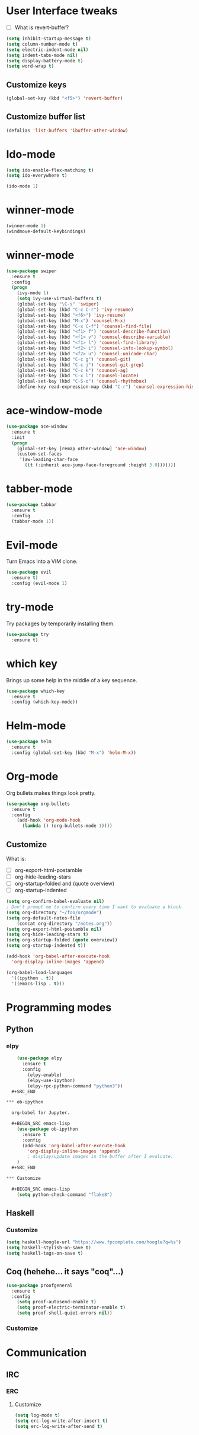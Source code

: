 #+STARTUP: overview

* User Interface tweaks

  - [ ] What is revert-buffer?

  #+BEGIN_SRC emacs-lisp
    (setq inhibit-startup-message t)
    (setq column-number-mode t)
    (setq electric-indent-mode nil)
    (setq indent-tabs-mode nil)
    (setq display-battery-mode t)
    (setq word-wrap t)
  #+END_SRC

** Customize keys

  #+BEGIN_SRC emacs-lisp
    (global-set-key (kbd "<f5>") 'revert-buffer)
  #+END_SRC

** Customize buffer list

  #+BEGIN_SRC emacs-lisp
    (defalias 'list-buffers 'ibuffer-other-window)
  #+END_SRC

* Ido-mode

  #+BEGIN_SRC emacs-lisp
    (setq ido-enable-flex-matching t)
    (setq ido-everywhere t)

    (ido-mode 1)
  #+END_SRC

* winner-mode

  #+BEGIN_SRC emacs-lisp
    (winner-mode 1)
    (windmove-default-keybindings)
  #+END_SRC

* winner-mode

#+BEGIN_SRC emacs-lisp
(use-package swiper
  :ensure t
  :config
  (progn
    (ivy-mode 1)
    (setq ivy-use-virtual-buffers t)
    (global-set-key "\C-s" 'swiper)
    (global-set-key (kbd "C-c C-r") 'ivy-resume)
    (global-set-key (kbd "<f6>") 'ivy-resume)
    (global-set-key (kbd "M-x") 'counsel-M-x)
    (global-set-key (kbd "C-x C-f") 'counsel-find-file)
    (global-set-key (kbd "<f1> f") 'counsel-describe-function)
    (global-set-key (kbd "<f1> v") 'counsel-describe-variable)
    (global-set-key (kbd "<f1> l") 'counsel-find-library)
    (global-set-key (kbd "<f2> i") 'counsel-info-lookup-symbol)
    (global-set-key (kbd "<f2> u") 'counsel-unicode-char)
    (global-set-key (kbd "C-c g") 'counsel-git)
    (global-set-key (kbd "C-c j") 'counsel-git-grep)
    (global-set-key (kbd "C-c k") 'counsel-ag)
    (global-set-key (kbd "C-x l") 'counsel-locate)
    (global-set-key (kbd "C-S-o") 'counsel-rhythmbox)
    (define-key read-expression-map (kbd "C-r") 'counsel-expression-history)))
#+END_SRC

* ace-window-mode

#+BEGIN_SRC emacs-lisp
(use-package ace-window
  :ensure t
  :init
  (progn
    (global-set-key [remap other-window] 'ace-window)
    (custom-set-faces
     '(aw-leading-char-face
       ((t (:inherit ace-jump-face-foreground :height 3.0)))))))
#+END_SRC

* tabber-mode

#+BEGIN_SRC emacs-lisp
(use-package tabbar
  :ensure t
  :config
  (tabbar-mode 1))
#+END_SRC

* Evil-mode

  Turn Emacs into a VIM clone.

  #+BEGIN_SRC emacs-lisp
    (use-package evil
      :ensure t)
      :config (evil-mode 1)
  #+END_SRC

* try-mode

  Try packages by temporarily installing them.

  #+BEGIN_SRC emacs-lisp
    (use-package try
      :ensure t)
  #+END_SRC

* which key

  Brings up some help in the middle of a key sequence.

  #+BEGIN_SRC emacs-lisp
    (use-package which-key
      :ensure t
      :config (which-key-mode))
  #+END_SRC

* Helm-mode

  #+BEGIN_SRC emacs-lisp
    (use-package helm
      :ensure t
      :config (global-set-key (kbd "M-x") 'helm-M-x))
  #+END_SRC

* Org-mode

Org bullets makes things look pretty.

  #+BEGIN_SRC emacs-lisp
    (use-package org-bullets
      :ensure t
      :config
        (add-hook 'org-mode-hook
          (lambda () (org-bullets-mode 1))))
  #+END_SRC

** Customize

  What is:

  - [ ] org-export-html-postamble
  - [ ] org-hide-leading-stars
  - [ ] org-startup-folded and (quote overview)
  - [ ] org-startup-indented

  #+BEGIN_SRC emacs-lisp
    (setq org-confirm-babel-evaluate nil)
    ; Don't prompt me to confirm every time I want to evaluate a block.
    (setq org-directory "~/foo/orgmode")
    (setq org-default-notes-file
        (concat org-directory "/notes.org"))
    (setq org-export-html-postamble nil)
    (setq org-hide-leading-stars t)
    (setq org-startup-folded (quote overview))
    (setq org-startup-indented t))

    (add-hook 'org-babel-after-execute-hook
      'org-display-inline-images 'append)

    (org-babel-load-languages
      '((ipython . t))
      '((emacs-lisp . t)))
  #+END_SRC

* Programming modes

** Python

*** elpy

  #+BEGIN_SRC emacs-lisp
    (use-package elpy
      :ensure t
      :config
        (elpy-enable)
        (elpy-use-ipython)
        (elpy-rpc-python-command "python3"))
  #+SRC_END

*** ob-ipython

  org-babel for Jupyter.

  #+BEGIN_SRC emacs-lisp
    (use-package ob-ipython
      :ensure t
      :config
      (add-hook 'org-babel-after-execute-hook
        'org-display-inline-images 'append)
        ; display/update images in the buffer after I evaluate.
    )
  #+SRC_END

*** Customize

  #+BEGIN_SRC emacs-lisp
    (setq python-check-command "flake8")
  #+END_SRC

** Haskell

*** Customize

  #+BEGIN_SRC emacs-lisp
    (setq haskell-hoogle-url "https://www.fpcomplete.com/hoogle?q=%s")
    (setq haskell-stylish-on-save t)
    (setq haskell-tags-on-save t)
  #+END_SRC

** Coq (hehehe… it says "coq"…)

  #+BEGIN_SRC emacs-lisp
    (use-package proofgeneral
      :ensure t
      :config
        (setq proof-autosend-enable t)
        (setq proof-electric-terminator-enable t)
        (setq proof-shell-quiet-errors nil))
  #+END_SRC

*** Customize

* Communication

** IRC

*** ERC

**** Customize

  #+BEGIN_SRC emacs-lisp
    (setq log-mode t)
    (setq erc-log-write-after-insert t)
    (setq erc-log-write-after-send t)
  #+END_SRC
